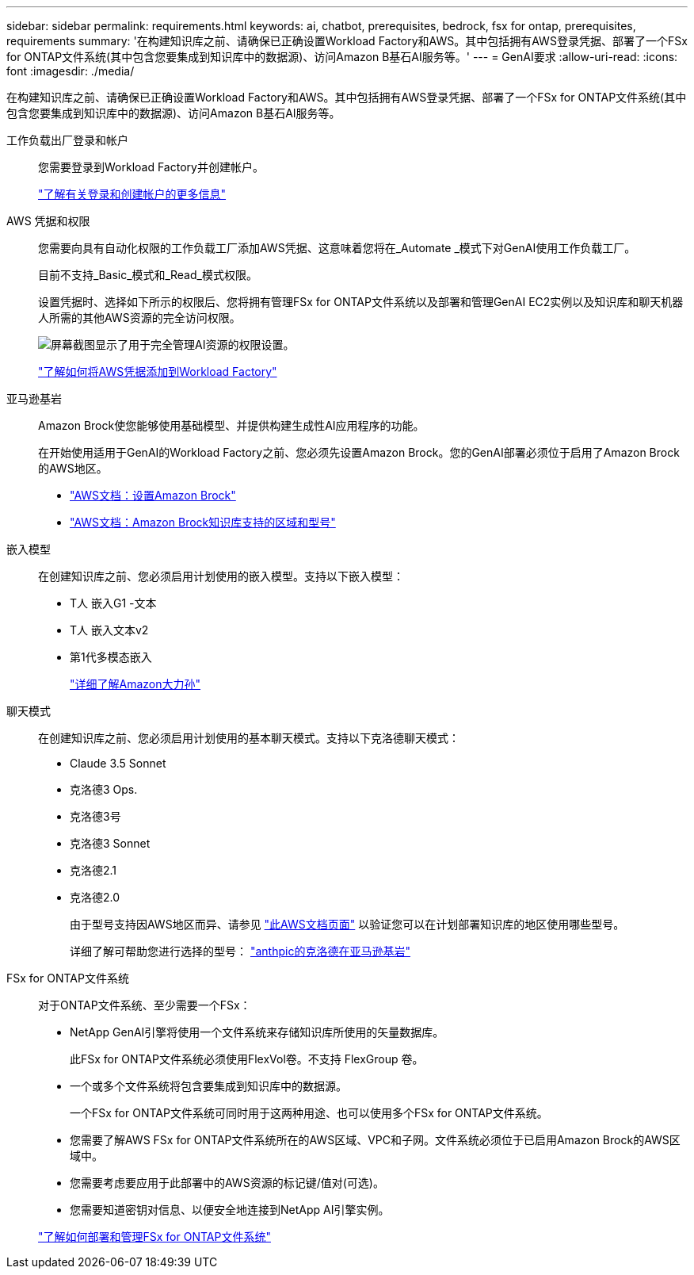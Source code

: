 ---
sidebar: sidebar 
permalink: requirements.html 
keywords: ai, chatbot, prerequisites, bedrock, fsx for ontap, prerequisites, requirements 
summary: '在构建知识库之前、请确保已正确设置Workload Factory和AWS。其中包括拥有AWS登录凭据、部署了一个FSx for ONTAP文件系统(其中包含您要集成到知识库中的数据源)、访问Amazon B基石AI服务等。' 
---
= GenAI要求
:allow-uri-read: 
:icons: font
:imagesdir: ./media/


[role="lead"]
在构建知识库之前、请确保已正确设置Workload Factory和AWS。其中包括拥有AWS登录凭据、部署了一个FSx for ONTAP文件系统(其中包含您要集成到知识库中的数据源)、访问Amazon B基石AI服务等。

工作负载出厂登录和帐户:: 您需要登录到Workload Factory并创建帐户。
+
--
https://docs.netapp.com/us-en/workload-setup-admin/sign-up-saas.html["了解有关登录和创建帐户的更多信息"^]

--
AWS 凭据和权限:: 您需要向具有自动化权限的工作负载工厂添加AWS凭据、这意味着您将在_Automate _模式下对GenAI使用工作负载工厂。
+
--
目前不支持_Basic_模式和_Read_模式权限。

设置凭据时、选择如下所示的权限后、您将拥有管理FSx for ONTAP文件系统以及部署和管理GenAI EC2实例以及知识库和聊天机器人所需的其他AWS资源的完全访问权限。

image:screenshot-ai-permissions.png["屏幕截图显示了用于完全管理AI资源的权限设置。"]

https://docs.netapp.com/us-en/workload-setup-admin/add-credentials.html["了解如何将AWS凭据添加到Workload Factory"^]

--
亚马逊基岩:: Amazon Brock使您能够使用基础模型、并提供构建生成性AI应用程序的功能。
+
--
在开始使用适用于GenAI的Workload Factory之前、您必须先设置Amazon Brock。您的GenAI部署必须位于启用了Amazon Brock的AWS地区。

* https://docs.aws.amazon.com/bedrock/latest/userguide/setting-up.html["AWS文档：设置Amazon Brock"^]
* https://docs.aws.amazon.com/bedrock/latest/userguide/knowledge-base-supported.html["AWS文档：Amazon Brock知识库支持的区域和型号"^]


--
嵌入模型:: 在创建知识库之前、您必须启用计划使用的嵌入模型。支持以下嵌入模型：
+
--
* T人 嵌入G1 -文本
* T人 嵌入文本v2
* 第1代多模态嵌入
+
https://aws.amazon.com/bedrock/titan/["详细了解Amazon大力孙"^]



--
聊天模式:: 在创建知识库之前、您必须启用计划使用的基本聊天模式。支持以下克洛德聊天模式：
+
--
* Claude 3.5 Sonnet
* 克洛德3 Ops.
* 克洛德3号
* 克洛德3 Sonnet
* 克洛德2.1
* 克洛德2.0
+
由于型号支持因AWS地区而异、请参见 https://docs.aws.amazon.com/bedrock/latest/userguide/models-regions.html["此AWS文档页面"^] 以验证您可以在计划部署知识库的地区使用哪些型号。

+
详细了解可帮助您进行选择的型号： https://aws.amazon.com/bedrock/claude/["anthpic的克洛德在亚马逊基岩"^]



--
FSx for ONTAP文件系统:: 对于ONTAP文件系统、至少需要一个FSx：
+
--
* NetApp GenAI引擎将使用一个文件系统来存储知识库所使用的矢量数据库。
+
此FSx for ONTAP文件系统必须使用FlexVol卷。不支持 FlexGroup 卷。

* 一个或多个文件系统将包含要集成到知识库中的数据源。
+
一个FSx for ONTAP文件系统可同时用于这两种用途、也可以使用多个FSx for ONTAP文件系统。

* 您需要了解AWS FSx for ONTAP文件系统所在的AWS区域、VPC和子网。文件系统必须位于已启用Amazon Brock的AWS区域中。
* 您需要考虑要应用于此部署中的AWS资源的标记键/值对(可选)。
* 您需要知道密钥对信息、以便安全地连接到NetApp AI引擎实例。


https://docs.netapp.com/us-en/workload-fsx-ontap/create-file-system.html["了解如何部署和管理FSx for ONTAP文件系统"^]

--

